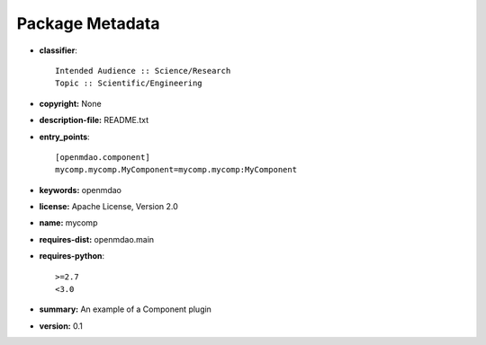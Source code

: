 ================
Package Metadata
================

- **classifier**::

    Intended Audience :: Science/Research
    Topic :: Scientific/Engineering

- **copyright:** None

- **description-file:** README.txt

- **entry_points**::

    [openmdao.component]
    mycomp.mycomp.MyComponent=mycomp.mycomp:MyComponent

- **keywords:** openmdao

- **license:** Apache License, Version 2.0

- **name:** mycomp

- **requires-dist:** openmdao.main

- **requires-python**::

    >=2.7
    <3.0

- **summary:** An example of a Component plugin

- **version:** 0.1
